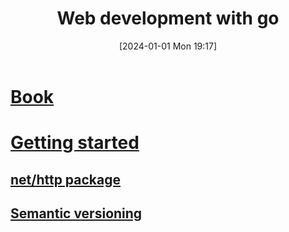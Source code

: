 :PROPERTIES:
:ID:       c6adfb6a-93da-44d4-a1a3-c5f57c6436de
:END:
#+title: Web development with go
#+date: [2024-01-01 Mon 19:17]
#+startup: overview

* [[id:a1004c39-4155-45c9-b261-bbbb7ac84ed5][Book]]
* [[id:3a251f31-d140-45fd-9e91-3529d051f900][Getting started]]
** [[id:d5760d4b-be95-4334-9070-f47081e3a725][net/http package]]
** [[id:42388cfa-a807-4fdc-89c3-7d3c463d0d64][Semantic versioning]]
